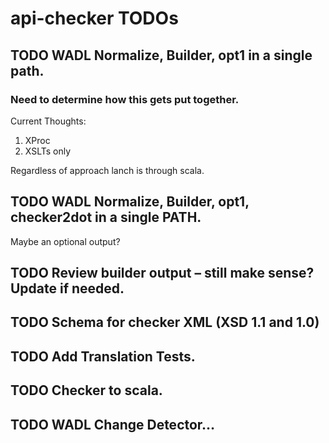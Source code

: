 * api-checker TODOs
** TODO WADL Normalize, Builder, opt1 in a single path.
*** Need to determine how this gets put together.
    Current Thoughts:
    1. XProc 
    2. XSLTs only

    Regardless of approach lanch is through scala.
** TODO WADL Normalize, Builder, opt1, checker2dot in a single PATH.
   Maybe an optional output?
** TODO Review builder output -- still make sense? Update if needed.
** TODO Schema for checker XML (XSD 1.1 and 1.0)
** TODO Add Translation Tests.
** TODO Checker to scala.
** TODO WADL Change Detector...
